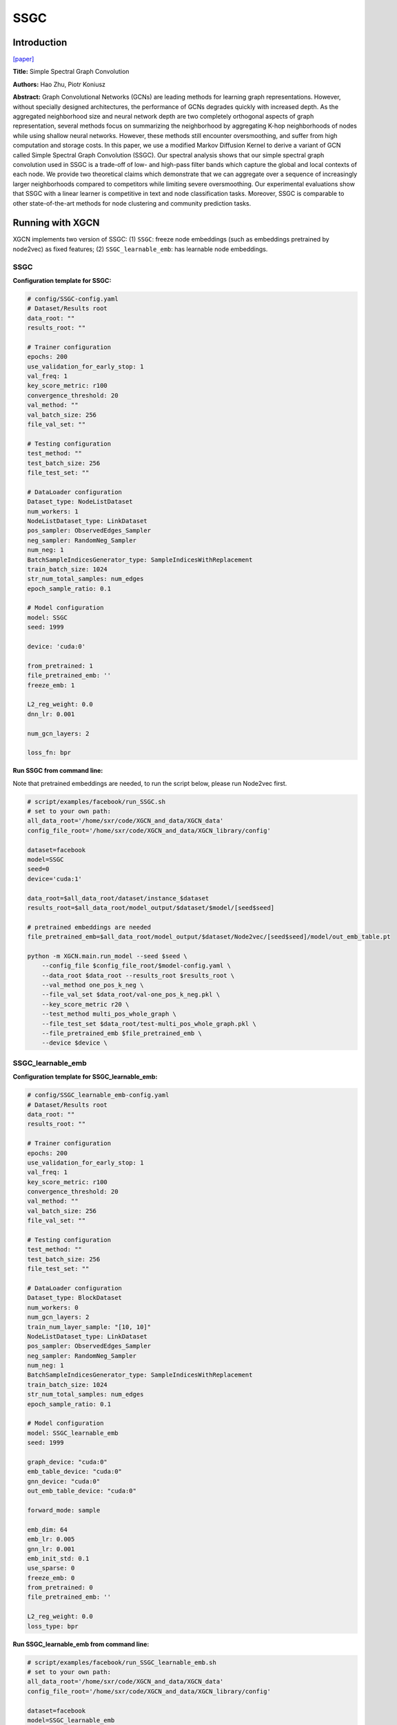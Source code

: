 .. _supported_models-SSGC:

SSGC
===========

-----------------
Introduction
-----------------

`\[paper\] <https://openreview.net/forum?id=CYO5T-YjWZV>`_

**Title:** Simple Spectral Graph Convolution

**Authors:** Hao Zhu, Piotr Koniusz

**Abstract:** Graph Convolutional Networks (GCNs) are leading methods for learning graph representations. However, without specially designed architectures, the performance of GCNs degrades quickly with increased depth. As the aggregated neighborhood size and neural network depth are two completely orthogonal aspects of graph representation, several methods focus on summarizing the neighborhood by aggregating K-hop neighborhoods of nodes while using shallow neural networks. However, these methods still encounter oversmoothing, and suffer from high computation and storage costs. In this paper, we use a modified Markov Diffusion Kernel to derive a variant of GCN called Simple Spectral Graph Convolution (SSGC). Our spectral analysis shows that our simple spectral graph convolution used in SSGC is a trade-off of low- and high-pass filter bands which capture the global and local contexts of each node. We provide two theoretical claims which demonstrate that we can aggregate over a sequence of increasingly larger neighborhoods compared to competitors while limiting severe oversmoothing.  Our experimental evaluations show that SSGC with a linear learner is competitive in text and node classification tasks. Moreover, SSGC is comparable to other state-of-the-art methods for node clustering and community prediction tasks.

----------------------
Running with XGCN
----------------------

XGCN implements two version of SSGC: (1) ``SSGC``: freeze node embeddings (such as embeddings pretrained by node2vec) as fixed features;
(2) ``SSGC_learnable_emb``: has learnable node embeddings. 

SSGC
-----------------

**Configuration template for SSGC:**

.. code:: yaml

    # config/SSGC-config.yaml
    # Dataset/Results root
    data_root: ""
    results_root: ""

    # Trainer configuration
    epochs: 200
    use_validation_for_early_stop: 1
    val_freq: 1
    key_score_metric: r100
    convergence_threshold: 20
    val_method: ""
    val_batch_size: 256
    file_val_set: ""

    # Testing configuration
    test_method: ""
    test_batch_size: 256
    file_test_set: ""

    # DataLoader configuration
    Dataset_type: NodeListDataset
    num_workers: 1
    NodeListDataset_type: LinkDataset
    pos_sampler: ObservedEdges_Sampler
    neg_sampler: RandomNeg_Sampler
    num_neg: 1
    BatchSampleIndicesGenerator_type: SampleIndicesWithReplacement
    train_batch_size: 1024
    str_num_total_samples: num_edges
    epoch_sample_ratio: 0.1

    # Model configuration
    model: SSGC
    seed: 1999

    device: 'cuda:0'

    from_pretrained: 1
    file_pretrained_emb: ''
    freeze_emb: 1

    L2_reg_weight: 0.0
    dnn_lr: 0.001

    num_gcn_layers: 2

    loss_fn: bpr
    

**Run SSGC from command line:**

Note that pretrained embeddings are needed, to run the script below, please run Node2vec first. 

.. code:: bash

    # script/examples/facebook/run_SSGC.sh
    # set to your own path:
    all_data_root='/home/sxr/code/XGCN_and_data/XGCN_data'
    config_file_root='/home/sxr/code/XGCN_and_data/XGCN_library/config'

    dataset=facebook
    model=SSGC
    seed=0
    device='cuda:1'

    data_root=$all_data_root/dataset/instance_$dataset
    results_root=$all_data_root/model_output/$dataset/$model/[seed$seed]

    # pretrained embeddings are needed
    file_pretrained_emb=$all_data_root/model_output/$dataset/Node2vec/[seed$seed]/model/out_emb_table.pt

    python -m XGCN.main.run_model --seed $seed \
        --config_file $config_file_root/$model-config.yaml \
        --data_root $data_root --results_root $results_root \
        --val_method one_pos_k_neg \
        --file_val_set $data_root/val-one_pos_k_neg.pkl \
        --key_score_metric r20 \
        --test_method multi_pos_whole_graph \
        --file_test_set $data_root/test-multi_pos_whole_graph.pkl \
        --file_pretrained_emb $file_pretrained_emb \
        --device $device \
    

SSGC_learnable_emb
-----------------------

**Configuration template for SSGC_learnable_emb:**

.. code:: yaml

    # config/SSGC_learnable_emb-config.yaml
    # Dataset/Results root
    data_root: ""
    results_root: ""

    # Trainer configuration
    epochs: 200
    use_validation_for_early_stop: 1
    val_freq: 1
    key_score_metric: r100
    convergence_threshold: 20
    val_method: ""
    val_batch_size: 256
    file_val_set: ""

    # Testing configuration
    test_method: ""
    test_batch_size: 256
    file_test_set: ""

    # DataLoader configuration
    Dataset_type: BlockDataset
    num_workers: 0
    num_gcn_layers: 2
    train_num_layer_sample: "[10, 10]"
    NodeListDataset_type: LinkDataset
    pos_sampler: ObservedEdges_Sampler
    neg_sampler: RandomNeg_Sampler
    num_neg: 1
    BatchSampleIndicesGenerator_type: SampleIndicesWithReplacement
    train_batch_size: 1024
    str_num_total_samples: num_edges
    epoch_sample_ratio: 0.1

    # Model configuration
    model: SSGC_learnable_emb
    seed: 1999

    graph_device: "cuda:0"
    emb_table_device: "cuda:0"
    gnn_device: "cuda:0"
    out_emb_table_device: "cuda:0"

    forward_mode: sample

    emb_dim: 64
    emb_lr: 0.005
    gnn_lr: 0.001
    emb_init_std: 0.1
    use_sparse: 0
    freeze_emb: 0
    from_pretrained: 0
    file_pretrained_emb: ''

    L2_reg_weight: 0.0
    loss_type: bpr


**Run SSGC_learnable_emb from command line:**

.. code:: bash

    # script/examples/facebook/run_SSGC_learnable_emb.sh
    # set to your own path:
    all_data_root='/home/sxr/code/XGCN_and_data/XGCN_data'
    config_file_root='/home/sxr/code/XGCN_and_data/XGCN_library/config'

    dataset=facebook
    model=SSGC_learnable_emb
    seed=0
    device="cuda:1"
    graph_device=$device
    emb_table_device=$device
    gnn_device=$device
    out_emb_table_device=$device

    data_root=$all_data_root/dataset/instance_$dataset
    results_root=$all_data_root/model_output/$dataset/$model/[seed$seed]

    # file_pretrained_emb=$all_data_root/model_output/$dataset/Node2vec/[seed$seed]/model/out_emb_table.pt

    python -m XGCN.main.run_model --seed $seed \
        --config_file $config_file_root/$model-config.yaml \
        --data_root $data_root --results_root $results_root \
        --val_method one_pos_k_neg \
        --file_val_set $data_root/val-one_pos_k_neg.pkl \
        --key_score_metric r20 \
        --test_method multi_pos_whole_graph \
        --file_test_set $data_root/test-multi_pos_whole_graph.pkl \
        --graph_device $graph_device --emb_table_device $emb_table_device \
        --gnn_device $gnn_device --out_emb_table_device $out_emb_table_device \
        # --from_pretrained 1 --file_pretrained_emb $file_pretrained_emb \
